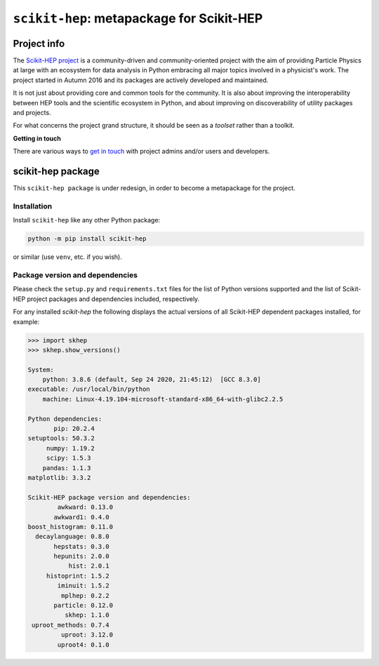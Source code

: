 
``scikit-hep``: metapackage for Scikit-HEP
==========================================

.. image:: https://scikit-hep.org/assets/images/Scikit--HEP-Project-blue.svg
   :target: https://scikit-hep.org

.. image:: https://img.shields.io/gitter/room/gitterHQ/gitter.svg
   :target: https://gitter.im/Scikit-HEP/community

.. image:: https://img.shields.io/pypi/v/scikit-hep.svg
  :target: https://pypi.python.org/pypi/scikit-hep

.. image:: https://zenodo.org/badge/DOI/10.5281/zenodo.1043949.svg
  :target: https://doi.org/10.5281/zenodo.1043949

.. image:: https://github.com/scikit-hep/scikit-hep/workflows/CI/badge.svg
   :target: https://github.com/scikit-hep/scikit-hep/actions?query=workflow%3ACI+branch%3Amaster

.. image:: https://coveralls.io/repos/github/scikit-hep/scikit-hep/badge.svg?branch=master
   :target: https://coveralls.io/github/scikit-hep/scikit-hep?branch=master


Project info
------------

The `Scikit-HEP project <http://scikit-hep.org/>`_ is a community-driven and community-oriented project
with the aim of providing Particle Physics at large with an ecosystem for data analysis in Python
embracing all major topics involved in a physicist's work.
The project started in Autumn 2016 and its packages are actively developed and maintained.

It is not just about providing core and common tools for the community.
It is also about improving the interoperability between HEP tools and the scientific ecosystem in Python,
and about improving on discoverability of utility packages and projects.

For what concerns the project grand structure, it should be seen as a *toolset* rather than a toolkit.

**Getting in touch**

There are various ways to
`get in touch <http://scikit-hep.org/get-in-touch.html>`_
with project admins and/or users and developers.

scikit-hep package
------------------

This ``scikit-hep package`` is under redesign, in order to become a metapackage for the project.

Installation
.............

Install ``scikit-hep`` like any other Python package:

.. code-block:: bash

   python -m pip install scikit-hep

or similar (use ``venv``, etc. if you wish).

Package version and dependencies
................................

Please check the ``setup.py`` and ``requirements.txt`` files for the list
of Python versions supported and the list of Scikit-HEP project packages
and dependencies included, respectively.

For any installed `scikit-hep` the following displays the actual versions
of all Scikit-HEP dependent packages installed, for example:

.. code-block:: python

    >>> import skhep
    >>> skhep.show_versions()

    System:
        python: 3.8.6 (default, Sep 24 2020, 21:45:12)  [GCC 8.3.0]
    executable: /usr/local/bin/python
        machine: Linux-4.19.104-microsoft-standard-x86_64-with-glibc2.2.5

    Python dependencies:
           pip: 20.2.4
    setuptools: 50.3.2
         numpy: 1.19.2
         scipy: 1.5.3
        pandas: 1.1.3
    matplotlib: 3.3.2

    Scikit-HEP package version and dependencies:
            awkward: 0.13.0
           awkward1: 0.4.0
    boost_histogram: 0.11.0
      decaylanguage: 0.8.0
           hepstats: 0.3.0
           hepunits: 2.0.0
               hist: 2.0.1
         histoprint: 1.5.2
            iminuit: 1.5.2
             mplhep: 0.2.2
           particle: 0.12.0
              skhep: 1.1.0
     uproot_methods: 0.7.4
             uproot: 3.12.0
            uproot4: 0.1.0
